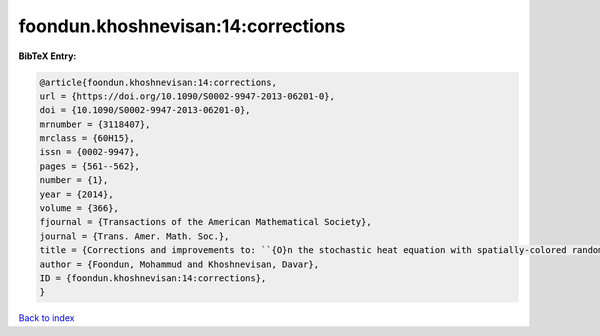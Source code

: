 foondun.khoshnevisan:14:corrections
===================================

.. :cite:t:`foondun.khoshnevisan:14:corrections`

.. bibliography:: ../../All.bib

**BibTeX Entry:**

.. code-block:: bibtex

   @article{foondun.khoshnevisan:14:corrections,
   url = {https://doi.org/10.1090/S0002-9947-2013-06201-0},
   doi = {10.1090/S0002-9947-2013-06201-0},
   mrnumber = {3118407},
   mrclass = {60H15},
   issn = {0002-9947},
   pages = {561--562},
   number = {1},
   year = {2014},
   volume = {366},
   fjournal = {Transactions of the American Mathematical Society},
   journal = {Trans. Amer. Math. Soc.},
   title = {Corrections and improvements to: ``{O}n the stochastic heat equation with spatially-colored random forcing'' [MR2984063]},
   author = {Foondun, Mohammud and Khoshnevisan, Davar},
   ID = {foondun.khoshnevisan:14:corrections},
   }

`Back to index <../index>`_
